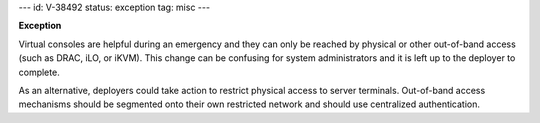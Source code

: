 ---
id: V-38492
status: exception
tag: misc
---

**Exception**

Virtual consoles are helpful during an emergency and they can only be reached
by physical or other out-of-band access (such as DRAC, iLO, or iKVM). This
change can be confusing for system administrators and it is left up to the
deployer to complete.

As an alternative, deployers could take action to restrict physical access to
server terminals. Out-of-band access mechanisms should be segmented onto their
own restricted network and should use centralized authentication.
